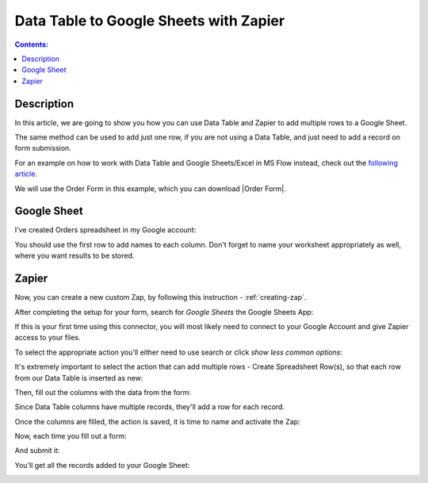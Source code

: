 Data Table to Google Sheets with Zapier
==================================================

.. contents:: Contents:
 :local:
 :depth: 1
 
Description
--------------------------------------------------
In this article, we are going to show you how you can use Data Table and Zapier to add multiple rows to a Google Sheet.

The same method can be used to add just one row, if you are not using a Data Table, and just need to add a record on form submission.

For an example on how to work with Data Table and Google Sheets/Excel in MS Flow instead, check out the `following article <./excel-datatable.html>`_.

We will use the Order Form in this example, which you can download |Order Form|.

|pic1|

.. |pic1| image:: ../images/how-to/zapier-googlesheets/1_order-form.png
   :alt: Order Form

.. |Order Form| raw:: html

   <a href="/forms/templates/order-form/" target="_blank">here</a>

Google Sheet
--------------------------------------------------
I've created Orders spreadsheet in my Google account:

|pic|

.. |pic| image:: ../images/how-to/excel-datatable/3_Orders_Google.png
   :alt: Orders Google spreadsheet

You should use the first row to add names to each column. Don't forget to name your worksheet appropriately as well, where you want results to be stored.

Zapier
--------------------------------------------------

Now, you can create a new custom Zap, by following this instruction - :ref:`creating-zap`.

After completing the setup for your form, search for *Google Sheets* the Google Sheets App:

|pic2|

.. |pic2| image:: ../images/how-to/zapier-googlesheets/2_search.png
   :alt: Search for Google Sheets App

If this is your first time using this connector, you will most likely need to connect to your 
Google Account and give Zapier access to your files. 

To select the appropriate action you'll either need to use search or click *show less common options*:

|pic3|

.. |pic3| image:: ../images/how-to/zapier-googlesheets/3_select_action.png
   :alt: Show less common options

It's extremely important to select the action that can add multiple rows - Create Spreadsheet Row(s), so that each row from our Data Table is inserted as new:

|pic4|

.. |pic4| image:: ../images/how-to/zapier-googlesheets/4_create_spreadsheet_rows.png
   :alt: Create Spreadsheet Row(s)

Then, fill out the columns with the data from the form:

|pic5|

.. |pic5| image:: ../images/how-to/zapier-googlesheets/5_fill_out.png
   :alt: Fill out the columns

Since Data Table columns have multiple records, they'll add a row for each record.

Once the columns are filled, the action is saved, it is time to name and activate the Zap:

|pic6|

.. |pic6| image:: ../images/how-to/zapier-googlesheets/6_save.png
   :alt: Save and activate the Zap

Now, each time you fill out a form:

|pic7|

.. |pic7| image:: ../images/how-to/zapier-googlesheets/7_table.png
   :alt: Forms to Google Sheets Zap is saved

And submit it:

|pic8|

.. |pic8| image:: ../images/how-to/zapier-googlesheets/8_submitted.png
   :alt: Form is submitted

You'll get all the records added to your Google Sheet:

|pic9|

.. |pic9| image:: ../images/how-to/zapier-googlesheets/9_result.png
   :alt: Result in Google Sheets